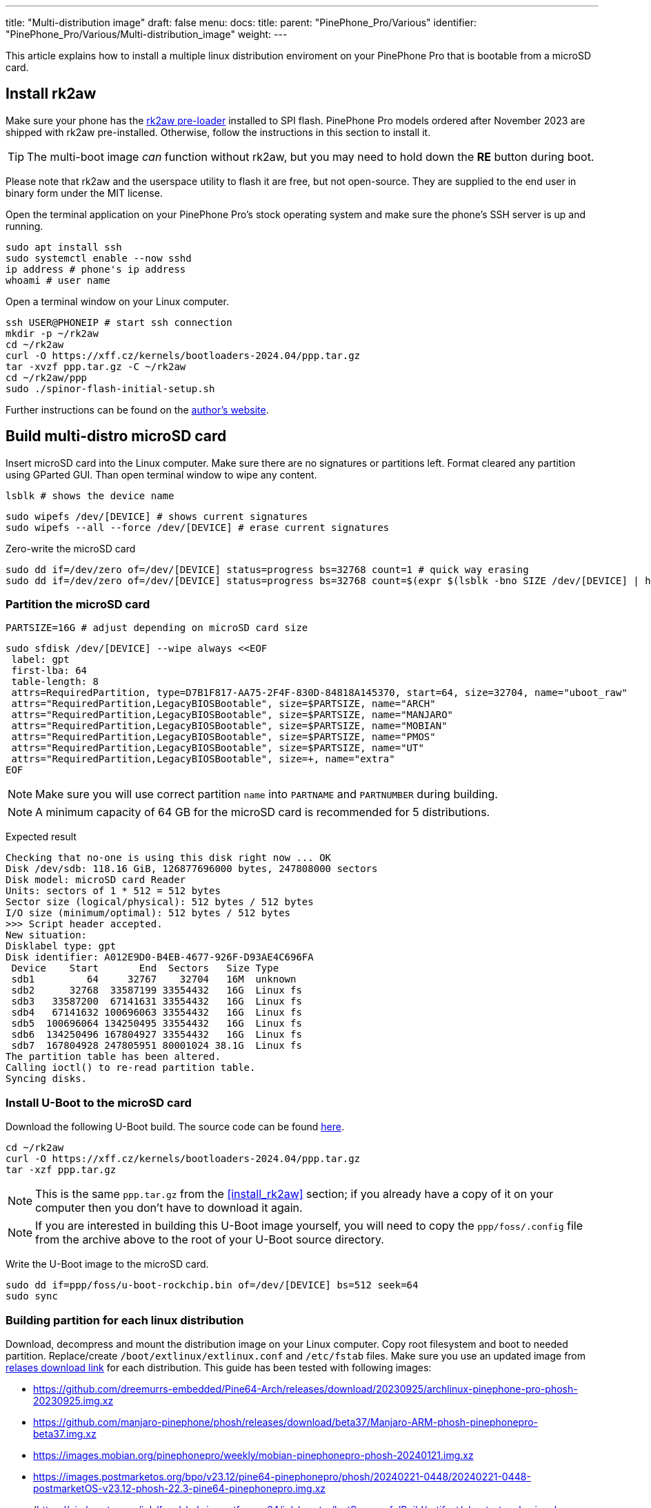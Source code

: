 ---
title: "Multi-distribution image"
draft: false
menu:
  docs:
    title:
    parent: "PinePhone_Pro/Various"
    identifier: "PinePhone_Pro/Various/Multi-distribution_image"
    weight: 
---

This article explains how to install a multiple linux distribution enviroment on your PinePhone Pro that is bootable from a microSD card.

== Install rk2aw

Make sure your phone has the link:/documentation/PinePhone_Pro/Software/Bootloaders/#rk2aw[rk2aw pre-loader] installed to SPI flash. PinePhone Pro models ordered after November 2023 are shipped with rk2aw pre-installed. Otherwise, follow the instructions in this section to install it.

TIP: The multi-boot image _can_ function without rk2aw, but you may need to hold down the **RE** button during boot.

Please note that rk2aw and the userspace utility to flash it are free, but not open-source. They are supplied to the end user in binary form under the MIT license.

Open the terminal application on your PinePhone Pro's stock operating system and make sure the phone’s SSH server is up and running.

 sudo apt install ssh
 sudo systemctl enable --now sshd
 ip address # phone's ip address
 whoami # user name

Open a terminal window on your Linux computer.

 ssh USER@PHONEIP # start ssh connection
 mkdir -p ~/rk2aw
 cd ~/rk2aw
 curl -O https://xff.cz/kernels/bootloaders-2024.04/ppp.tar.gz
 tar -xvzf ppp.tar.gz -C ~/rk2aw
 cd ~/rk2aw/ppp
 sudo ./spinor-flash-initial-setup.sh

Further instructions can be found on the link:https://xff.cz/kernels/bootloaders-2024.04/ppp/rk2aw/INSTALL[author's website].

== Build multi-distro microSD card

Insert microSD card into the Linux computer. Make sure there are no signatures or partitions left. Format cleared any partition using GParted GUI. Than open terminal window to wipe any content.

 lsblk # shows the device name 
 
 sudo wipefs /dev/[DEVICE] # shows current signatures
 sudo wipefs --all --force /dev/[DEVICE] # erase current signatures

Zero-write the microSD card

 sudo dd if=/dev/zero of=/dev/[DEVICE] status=progress bs=32768 count=1 # quick way erasing
 sudo dd if=/dev/zero of=/dev/[DEVICE] status=progress bs=32768 count=$(expr $(lsblk -bno SIZE /dev/[DEVICE] | head -1) \/ 32768) # full erase

=== Partition the microSD card

 PARTSIZE=16G # adjust depending on microSD card size
 
 sudo sfdisk /dev/[DEVICE] --wipe always <<EOF
  label: gpt
  first-lba: 64
  table-length: 8
  attrs=RequiredPartition, type=D7B1F817-AA75-2F4F-830D-84818A145370, start=64, size=32704, name="uboot_raw"
  attrs="RequiredPartition,LegacyBIOSBootable", size=$PARTSIZE, name="ARCH"
  attrs="RequiredPartition,LegacyBIOSBootable", size=$PARTSIZE, name="MANJARO"
  attrs="RequiredPartition,LegacyBIOSBootable", size=$PARTSIZE, name="MOBIAN"
  attrs="RequiredPartition,LegacyBIOSBootable", size=$PARTSIZE, name="PMOS"
  attrs="RequiredPartition,LegacyBIOSBootable", size=$PARTSIZE, name="UT"
  attrs="RequiredPartition,LegacyBIOSBootable", size=+, name="extra"
 EOF

NOTE: Make sure you will use correct partition `name` into `PARTNAME` and `PARTNUMBER` during building.

NOTE: A minimum capacity of 64 GB for the microSD card is recommended for 5 distributions.

Expected result

 Checking that no-one is using this disk right now ... OK
 Disk /dev/sdb: 118.16 GiB, 126877696000 bytes, 247808000 sectors
 Disk model: microSD card Reader  
 Units: sectors of 1 * 512 = 512 bytes
 Sector size (logical/physical): 512 bytes / 512 bytes
 I/O size (minimum/optimal): 512 bytes / 512 bytes
 >>> Script header accepted.
 New situation:
 Disklabel type: gpt
 Disk identifier: A012E9D0-B4EB-4677-926F-D93AE4C696FA
  Device    Start       End  Sectors   Size Type
  sdb1         64     32767    32704   16M  unknown
  sdb2      32768  33587199 33554432   16G  Linux fs
  sdb3   33587200  67141631 33554432   16G  Linux fs
  sdb4   67141632 100696063 33554432   16G  Linux fs
  sdb5  100696064 134250495 33554432   16G  Linux fs
  sdb6  134250496 167804927 33554432   16G  Linux fs
  sdb7  167804928 247805951 80001024 38.1G  Linux fs
 The partition table has been altered.
 Calling ioctl() to re-read partition table.
 Syncing disks.

=== Install U-Boot to the microSD card

Download the following U-Boot build. The source code can be found https://xff.cz/git/u-boot/tree/?h=ppp-2023.07[here].

 cd ~/rk2aw
 curl -O https://xff.cz/kernels/bootloaders-2024.04/ppp.tar.gz
 tar -xzf ppp.tar.gz

NOTE: This is the same `ppp.tar.gz` from the <<install_rk2aw>> section; if you already have a copy of it on your computer then you don't have to download it again.

NOTE: If you are interested in building this U-Boot image yourself, you will need to copy the `ppp/foss/.config` file from the archive above to the root of your U-Boot source directory.

Write the U-Boot image to the microSD card.

 sudo dd if=ppp/foss/u-boot-rockchip.bin of=/dev/[DEVICE] bs=512 seek=64
 sudo sync

=== Building partition for each linux distribution

Download, decompress and mount the distribution image on your Linux computer. Copy root filesystem and boot to needed partition. Replace/create `/boot/extlinux/extlinux.conf` and `/etc/fstab` files. Make sure you use an updated image from link:/documentation/PinePhone_Pro/Software/Releases[relases download link] for each distribution. This guide has been tested with following images:

* https://github.com/dreemurrs-embedded/Pine64-Arch/releases/download/20230925/archlinux-pinephone-pro-phosh-20230925.img.xz
* https://github.com/manjaro-pinephone/phosh/releases/download/beta37/Manjaro-ARM-phosh-pinephonepro-beta37.img.xz
* https://images.mobian.org/pinephonepro/weekly/mobian-pinephonepro-phosh-20240121.img.xz
* https://images.postmarketos.org/bpo/v23.12/pine64-pinephonepro/phosh/20240221-0448/20240221-0448-postmarketOS-v23.12-phosh-22.3-pine64-pinephonepro.img.xz
* (https://ci.ubports.com/job/focal-hybris-rootfs-arm64/job/master/lastSuccessfulBuild/artifact/ubuntu-touch-pinephone-pro-img-arm64.raw.xz) Note: this distribution currently doesn't work on the multi-distro image

Replace the VALUES according the updated distribution and real file name.

 DISTROURL=image_url_address
 PARTNAME=ARCH
 PARTNUMBER=2

 mkdir -p ~/ppp/distros
 cd ~/ppp/distros
 wget $DISTROURL
 xz -v -d -k IMAGE.*.xz
 mv IMAGE.img $PARTNAME.img

 sudo losetup -P /dev/loop0 $PARTNAME.img
 sudo mkdir -p /mnt/$PARTNAME/boot /mnt/$PARTNAME/root /mnt/$PARTNAME/sd
 sudo mount /dev/loop0p1 /mnt/$PARTNAME/boot/ # use loop0p2 for UT
 sudo mount /dev/loop0p2 /mnt/$PARTNAME/root/ # use loop0p3 for UT

 sudo dd if=/dev/loop0p2 of=/dev/[DEVICE]$PARTNUMBER bs=1M status=progress conv=fsync # use loop0p3 for UT
 sudo mount /dev/[DEVICE]$PARTNUMBER /mnt/$PARTNAME/sd/
 sudo scp -r /mnt/$PARTNAME/boot/* /mnt/$PARTNAME/sd/boot
 # sudo mv /mnt/$PARTNAME/sd/boot/boot.scr /mnt/$PARTNAME/sd/boot/boot.scrORIG # rename if present
 sudo mkdir -p /mnt/$PARTNAME/sd/boot/extlinux
 # sudo mv /mnt/$PARTNAME/sd/boot/extlinux/extlinux.conf /mnt/$PARTNAME/sd/boot/extlinux/extlinux.confORIG # rename if present
 # sudo mv /mnt/$PARTNAME/sd/etc/fstab /mnt/$PARTNAME/sd/etc/fstabORIG # rename

 sudo tee /mnt/$PARTNAME/sd/boot/extlinux/extlinux.conf <<EOF
 #/boot/extlinux/extlinux.conf
 menu title Pinephone Pro Boot Menu
 label l0
 menu label $PARTNAME
 #
 #uncomment for ARCH, MANJARO
 #fdt /boot/dtbs/rockchip/rk3399-pinephone-pro.dtb
 #initrd /boot/initramfs-linux.img
 #
 #uncomment for ARCH
 #kernel /boot/Image.gz
 #
 #uncomment for MANJARO
 #kernel /boot/Image
 #
 #uncomment for MOBIAN
 #linux /boot/vmlinuz-6.6-rockchip
 #initrd /boot/initrd.img-6.6-rockchip
 #fdtdir /boot/dtb-6.6-rockchip/
 #
 #uncomment for PMOS
 #fdtdir /boot/dtbs-pine64-pinephonepro/
 #linux /boot/vmlinuz
 #initrd /boot/initramfs-extra
 #
 #uncomment for ARCH, MANJARO, MOBIAN, PMOS
 #append root=PARTLABEL=$PARTNAME console=ttyS2,115200 console=tty0 loglevel=7 rw rootwait
 #
 #uncomment for UT
 #linux /boot/vmlinuz-6.5.0-okpine-ut
 #initrd /boot/initrd.img-6.5.0-okpine-ut
 #fdtdir /boot/dtb-6.5.0-okpine-ut/	
 #append root=PARTLABEL=$PARTNAME console=ttyS2,115200 consoleblank=0 loglevel=7 systempart=/dev/disk/by-partlabel/system datapart=/dev/disk/by-partlabel/userdata security=apparmor splash plymouth.ignore-serial-consoles vt.global_cursor_default=0
 EOF

 sudo tee /mnt/$PARTNAME/sd/etc/fstab <<EOF
 #<file system>         <dir>      <type> <options>                  <dump> <pass>
 #uncomment for ARCH
 #PARTLABEL=$PARTNAME   /          ext4   rw,relatime                0      1
 #
 #uncomment for MANJARO
 #PARTLABEL=MANJARO     /          ext4   defaults                   0      1
 #
 #uncomment for MOBIAN
 #PARTLABEL=$PARTNAME   /          ext4   defaults,x-systemd.growfs  0      1
 #
 #uncomment for PMOS
 #PARTLABEL=$PARTNAME   /          ext4   defaults                   0      0
 #
 #uncomment for UT
 #PARTLABEL=$PARTNAME   /          ext4   defaults                   0      1
 #PARTLABEL=$PARTNAME   /boot      ext4   defaults                   0      2
 #PARTLABEL=$PARTNAME   /userdata  ext4   defaults                   0      2
 EOF

=== Unmount, detach all building images and resize partition.

 sudo umount /mnt/$PARTNAME/*
 sudo rm -r /mnt/$PARTNAME
 sudo losetup -D

On the first boot, if it doesn't happen automatically, you can manually resize each image to fill the entire partition using GParted GUI software or using the CLI.

 sudo e2fsck -f /dev/[DEVICE]$PARTNUMBER
 sudo resize2fs /dev/[DEVICE]$PARTNUMBER

Repeat the building process for each needed distribution.

=== Build PostmarketOS image

You can optionally use bootstrap to generate distro image on your Linux computer, instead of direct download. Make sure you install pmbootstrap before building image.

 git clone --depth=1 https://git.sr.ht/~postmarketos/pmbootstrap
 mkdir -p ~/.local/bin
 ln -s "$PWD/pmbootstrap/pmbootstrap.py" ~/.local/bin/pmbootstrap
 source ~/.profile # remember to update your environment
 pmbootstrap --version # if this returns error see next command

 sudo tee -a ~/.profile <<EOF
  PATH="$HOME/.local/bin:$PATH"
 EOF

Start creating 2 GB empty image file, format and mount it.

 sudo su
 dd if=/dev/zero of=postmarketos.img bs=1 count=0 seek=2G status=progress && sync
 mkfs.ext4 postmarketos.img
 losetup -P /dev/loop0 postmarketos.img
 exit

Build PostmarketOS image via pmbootstrap

 pmbootstrap init # follow all the setup directions
 pmbootstrap status
 pmbootstrap pull
 pmbootstrap install --sdcard=/dev/loop0
 pmbootstrap shutdown # remember to deactivare chroot after the image creation
 
== Switching on device

According to megi's link:https://xnux.eu/rk2aw[rk2aw info], use the power button and LED feedback to operate the PinePhone Pro.

* Plug in USB power cord. The LED blinks: 0.5s on, 0.5s off. Battery is slowly charging.
* Press shortly power button. The graphical menu appears, than just select the image to boot from.
* Press longer power button, LED starts to blinks rapidly. Release the power button, LED blinks N times each second depending on the selected image.

For example:

* LED blinks once each second and 1st image is selected;
* LED blinks twice each second and 2nd image is seleted;
* LED blinks triple each second and 3rd image is selected.
* Press shortly to move to next image.
* Press longer to boot the selected image.
* In case you hold the power button too long, the device is forced to power off.

== Troubleshooting

To find the exact LABEL, UUID, PARTLABEL, PARTUUID names open a terminal window.

 ssh USER@PHONEIP
 sudo blkid

Any time a distribution update rebuilds the initramfs it is necessary to delete `/boot/boot.scr` again to keep the rk2aw menu clean.

In case you want to reinstall only one distribution, the easy way is to delete and recreate the selected partition using the GParted GUI.

If the device doesn't start, connect a compatible link:https://pine64.com/product/pinebook-pinephone-pinetab-serial-console[serial cable] to the headphone jack and a computer, switch off microswitch 6 and start a serial console to investigate further. Type `ls /dev/ttyUSB*` to find out the corresponding usb device from the CLI and then connect to it using for example _minicom_:

 minicom -b 1500000 -D /dev/ttyUSB[x]
